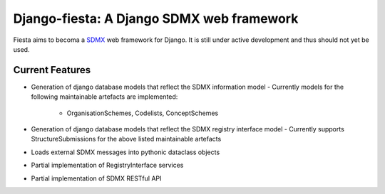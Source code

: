 Django-fiesta: A Django SDMX web framework 
==========================================

Fiesta aims to becoma a SDMX_  web framework for Django.  It is still under
active development and thus should not yet be used.

Current Features 
----------------

- Generation of django database models that reflect the SDMX information model 
  - Currently models for the following maintainable artefacts are implemented:
    - OrganisationSchemes, Codelists, ConceptSchemes
- Generation of django database models that reflect the SDMX registry interface model
  - Currently supports StructureSubmissions for the above listed maintainable artefacts 
- Loads external SDMX messages into pythonic dataclass objects
- Partial implementation of RegistryInterface services
- Partial implementation of SDMX RESTful API


.. _SDMX: https://sdmx.org
